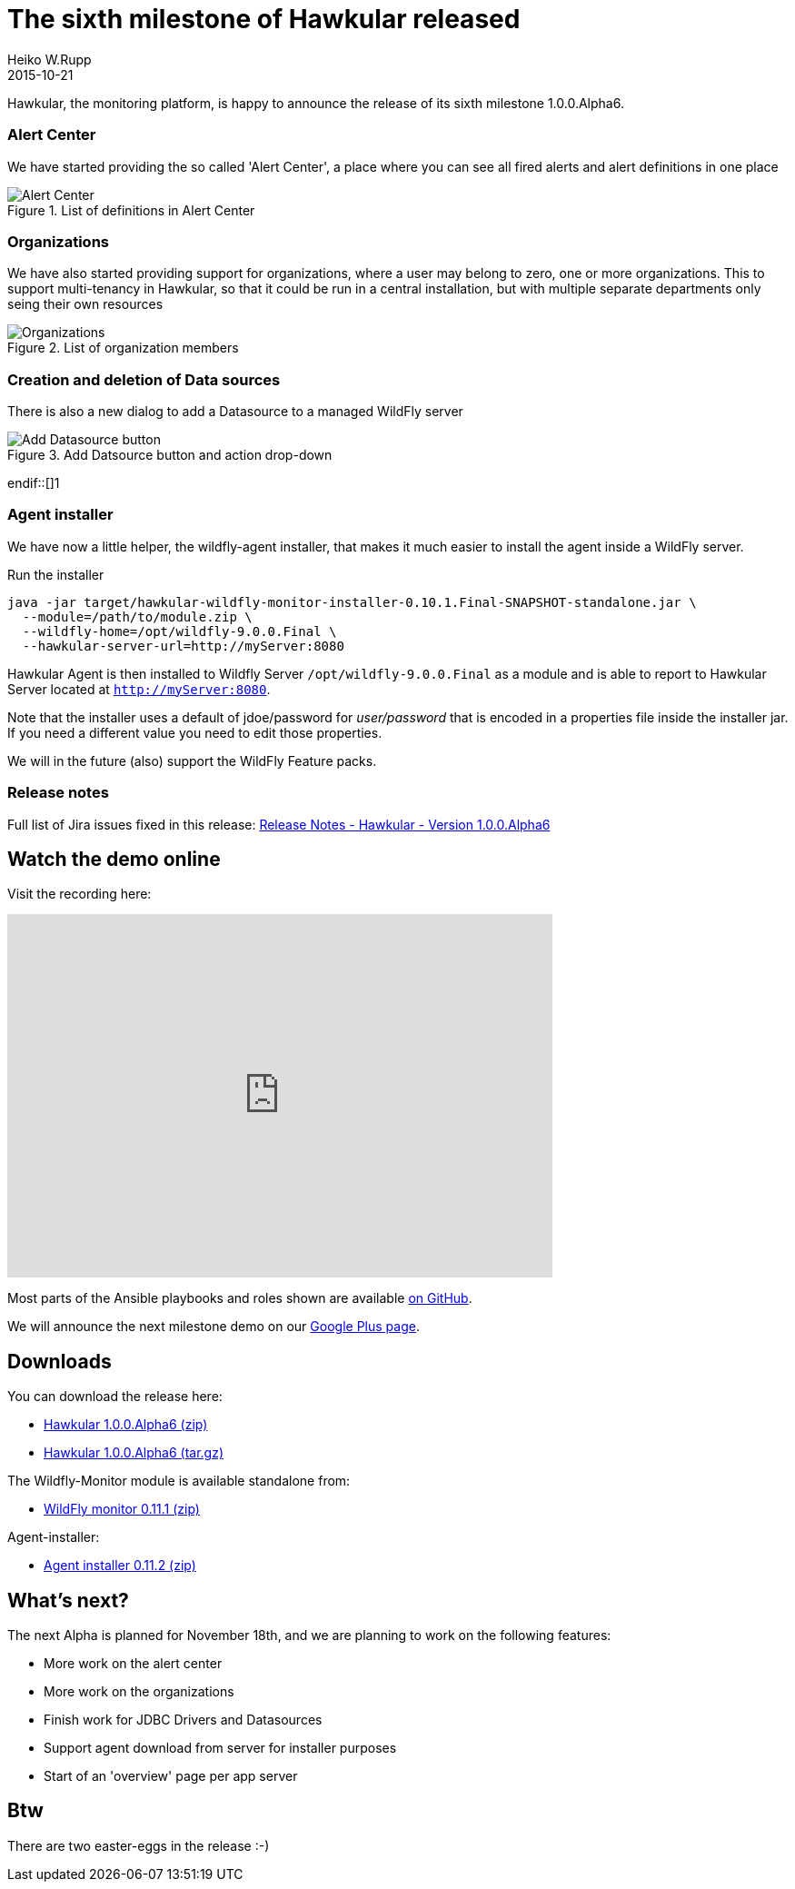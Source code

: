 = The sixth milestone of Hawkular released
Heiko W.Rupp
2015-10-21
:jbake-type: post
:jbake-status: published
:jbake-tags: blog, hawkular, release

Hawkular, the monitoring platform, is happy to announce the release of its sixth milestone 1.0.0.Alpha6.


=== Alert Center

We have started providing the so called 'Alert Center', a place where you can see all fired alerts and alert
definitions in one place

[[img-add-jdbc-driver]]
.List of definitions in Alert Center
ifndef::env-github[]
image::/img/blog/2015/1.0.0.Alpha6_alert_center.png[Alert Center]
endif::[]
ifdef::env-github[]
image::../../../../../assets/img/blog/2015/1.0.0.Alpha6_alert_center.png[Alert Center]
endif::[]



=== Organizations

We have also started providing support for organizations, where a user may belong to
zero, one or more organizations. This to support multi-tenancy in Hawkular, so that
it could be run in a central installation, but with multiple separate departments only
seing their own resources

[[img-add-jdbc-driver]]
.List of organization members
ifndef::env-github[]
image::/img/blog/2015/1.0.0.Alpha6_orgs.png[Organizations]
endif::[]
ifdef::env-github[]
image::../../../../../assets/img/blog/2015/1.0.0.Alpha6_orgs.png[Organizations]
endif::[]


=== Creation and deletion of Data sources

There is also a new dialog to add a Datasource to a managed WildFly server

[[img-add-jdbc-driver]]
.Add Datsource button and action drop-down
ifndef::env-github[]
image::/img/blog/2015/1.0.0.Alpha6_add_ds.png[Add Datasource button]
endif::[]1
ifdef::env-github[]
image::../../../../../assets/img/blog/2015/1.0.0.Alpha6_add_ds.png[Add Datasource button]
endif::[]

=== Agent installer

We have now a little helper, the wildfly-agent installer, that makes it much easier to install
the agent inside a WildFly server.

.Run the installer
--
   java -jar target/hawkular-wildfly-monitor-installer-0.10.1.Final-SNAPSHOT-standalone.jar \
     --module=/path/to/module.zip \
     --wildfly-home=/opt/wildfly-9.0.0.Final \
     --hawkular-server-url=http://myServer:8080
--

Hawkular Agent is then installed to Wildfly Server `/opt/wildfly-9.0.0.Final` as a module and is able to
report to Hawkular Server located at `http://myServer:8080`.

Note that the installer uses a default of jdoe/password for _user/password_ that is encoded in
a properties file inside the installer jar. If you need a different value you need to edit those properties.

We will in the future (also) support the WildFly Feature packs.

=== Release notes

Full list of Jira issues fixed in this release:
link:/releasenotes/1.0.0.Alpha6.html[Release Notes - Hawkular - Version 1.0.0.Alpha6]

== Watch the demo online

Visit the recording here:

video::i2KCTAp9Cb4[youtube,width=600,height=400]

Most parts of the Ansible playbooks and roles shown are
available https://github.com/pilhuhn/hawkular-agent-ansible[on GitHub].

We will announce the next milestone demo on our
https://plus.google.com/b/100667078659222571663/+HawkularOrgProject[Google Plus page].

== Downloads

You can download the release here:

* http://download.jboss.org/hawkular/hawkular/1.0.0.Alpha6/hawkular-dist-1.0.0.Alpha6.zip[Hawkular 1.0.0.Alpha6 (zip)]
* http://download.jboss.org/hawkular/hawkular/1.0.0.Alpha6/hawkular-dist-1.0.0.Alpha6.tar.gz[Hawkular 1.0.0.Alpha6 (tar.gz)]

The Wildfly-Monitor module is available standalone from:

* http://download.jboss.org/hawkular/wildfly-monitor/0.11.1.Final/hawkular-monitor-0.11.1.Final-module.zip[WildFly monitor 0.11.1 (zip)]


Agent-installer:

* http://download.jboss.org/hawkular/wildfly-monitor/0.11.1.Final/hawkular-wildfly-monitor-installer-0.11.2.Final-standalone.jar[Agent installer 0.11.2 (zip)]

== What's next?

The next Alpha is planned for November 18th, and we are planning to work on the following features:

* More work on the alert center
* More work on the organizations
* Finish work for JDBC Drivers and Datasources
* Support agent download from server for installer purposes
* Start of an 'overview' page per app server

== Btw

There are two easter-eggs in the release :-)